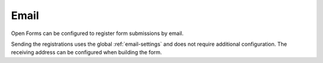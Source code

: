 .. _configuration_registration_email:

=====
Email
=====

Open Forms can be configured to register form submissions by email.

Sending the registrations uses the global :ref:`email-settings` and does not require additional configuration. The receiving address can be configured when building the form.
